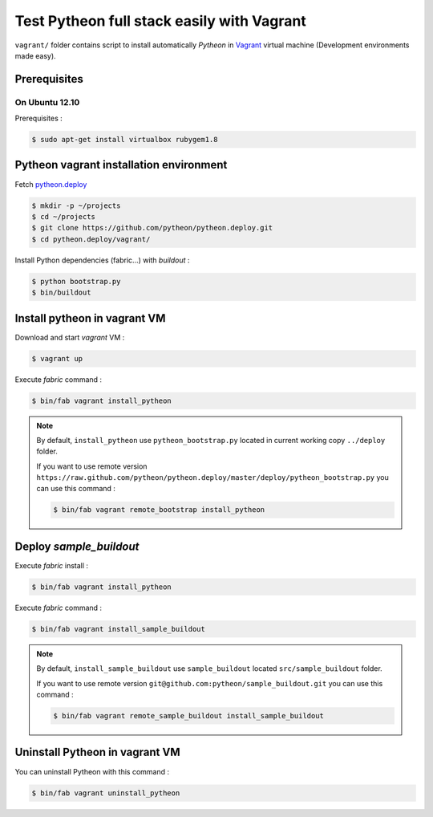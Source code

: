===========================================
Test Pytheon full stack easily with Vagrant
===========================================

``vagrant/`` folder contains script to install automatically *Pytheon* in
`Vagrant <http://www.vagrantup.com/>`_ virtual machine (Development environments made
easy).


Prerequisites
=============

On Ubuntu 12.10
---------------

Prerequisites :

.. code-block:: sh

    $ sudo apt-get install virtualbox rubygem1.8


Pytheon vagrant installation environment
========================================

Fetch `pytheon.deploy <https://github.com/pytheon/pytheon.deploy>`_

.. code-block:: sh

    $ mkdir -p ~/projects
    $ cd ~/projects
    $ git clone https://github.com/pytheon/pytheon.deploy.git
    $ cd pytheon.deploy/vagrant/

Install Python dependencies (fabric…) with *buildout* :

.. code-block:: sh

    $ python bootstrap.py
    $ bin/buildout


Install pytheon in vagrant VM
=============================

Download and start *vagrant* VM :

.. code-block:: sh

    $ vagrant up

Execute *fabric* command :

.. code-block:: sh

    $ bin/fab vagrant install_pytheon

.. Note:: 

    By default, ``install_pytheon`` use ``pytheon_bootstrap.py`` located in current working copy ``../deploy`` folder.

    If you want to use remote version ``https://raw.github.com/pytheon/pytheon.deploy/master/deploy/pytheon_bootstrap.py`` you can use this command :

    .. code-block:: sh

        $ bin/fab vagrant remote_bootstrap install_pytheon

      
Deploy *sample_buildout*
========================

Execute *fabric* install :

.. code-block:: sh

    $ bin/fab vagrant install_pytheon

Execute *fabric* command :

.. code-block:: sh

    $ bin/fab vagrant install_sample_buildout

.. Note:: 

    By default, ``install_sample_buildout`` use ``sample_buildout`` located ``src/sample_buildout`` folder.

    If you want to use remote version ``git@github.com:pytheon/sample_buildout.git`` you can use this command :

    .. code-block:: sh

        $ bin/fab vagrant remote_sample_buildout install_sample_buildout


Uninstall Pytheon in vagrant VM
===============================

You can uninstall Pytheon with this command :

.. code-block:: sh

    $ bin/fab vagrant uninstall_pytheon

